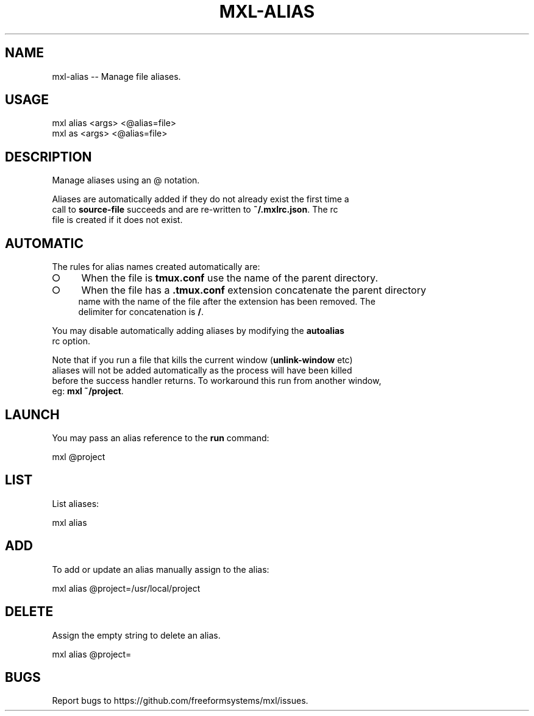 .TH "MXL-ALIAS" "1" "July 2015" "mxl-alias 0.5.30" "User Commands"
.SH "NAME"
mxl-alias -- Manage file aliases.
.SH "USAGE"

.SP
mxl alias <args> <@alias=file>
.br
mxl as <args> <@alias=file>
.SH "DESCRIPTION"
.PP
Manage aliases using an @ notation.
.PP
Aliases are automatically added if they do not already exist the first time a 
.br
call to \fBsource\-file\fR succeeds and are re\-written to \fB~/.mxlrc.json\fR. The rc 
.br
file is created if it does not exist.
.SH "AUTOMATIC"
.PP
The rules for alias names created automatically are:
.BL
.IP "\[ci]" 4
When the file is \fBtmux.conf\fR use the name of the parent directory.
.IP "\[ci]" 4
When the file has a \fB.tmux.conf\fR extension concatenate the parent directory 
.br
name with the name of the file after the extension has been removed. The 
.br
delimiter for concatenation is \fB/\fR.
.EL
.PP
You may disable automatically adding aliases by modifying the \fBautoalias\fR 
.br
rc option.
.PP
Note that if you run a file that kills the current window (\fBunlink\-window\fR etc) 
.br
aliases will not be added automatically as the process will have been killed 
.br
before the success handler returns. To workaround this run from another window, 
.br
eg: \fBmxl ~/project\fR.
.SH "LAUNCH"
.PP
You may pass an alias reference to the \fBrun\fR command:

  mxl @project
.SH "LIST"
.PP
List aliases:

  mxl alias
.SH "ADD"
.PP
To add or update an alias manually assign to the alias:

  mxl alias @project=/usr/local/project
.SH "DELETE"
.PP
Assign the empty string to delete an alias.

  mxl alias @project=
.SH "BUGS"
.PP
Report bugs to https://github.com/freeformsystems/mxl/issues.
